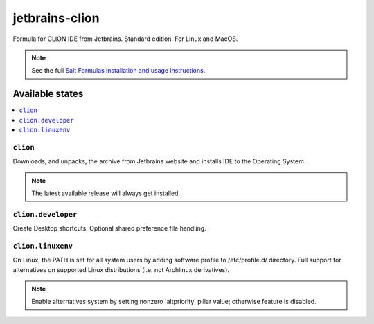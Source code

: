 ========
jetbrains-clion
========

Formula for CLION IDE from Jetbrains. Standard edition. For Linux and MacOS.

.. note::

    See the full `Salt Formulas installation and usage instructions
    <http://docs.saltstack.com/en/latest/topics/development/conventions/formulas.html>`_.

Available states
================

.. contents::
    :local:

``clion``
------------

Downloads, and unpacks, the archive from Jetbrains website and installs IDE to the Operating System.

.. note::

    The latest available release will always get installed.


``clion.developer``
------------
Create Desktop shortcuts. Optional shared preference file handling.


``clion.linuxenv``
------------
On Linux, the PATH is set for all system users by adding software profile to /etc/profile.d/ directory. Full support for alternatives on supported Linux distributions (i.e. not Archlinux derivatives).

.. note::

    Enable alternatives system by setting nonzero 'altpriority' pillar value; otherwise feature is disabled.

